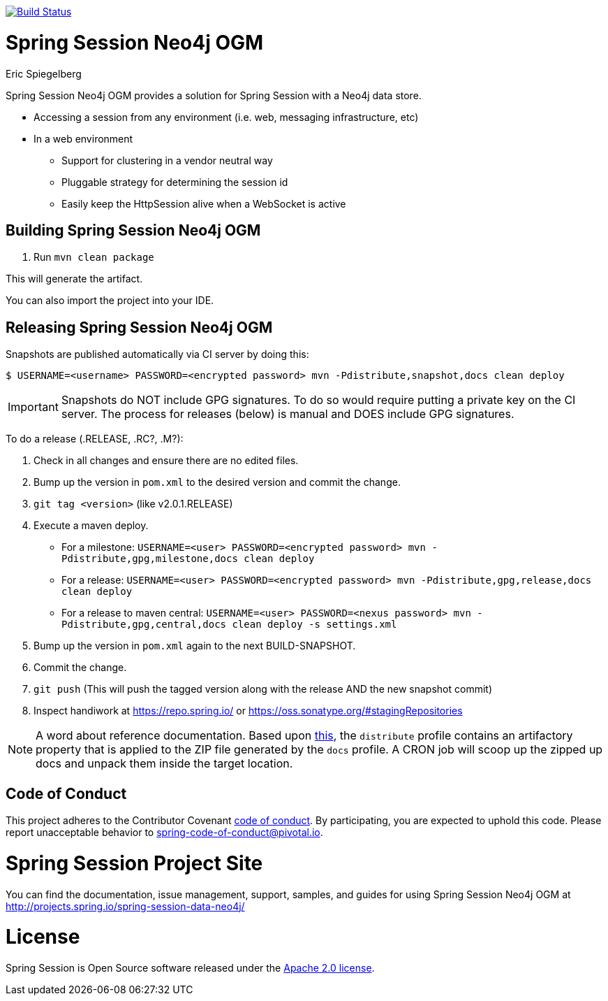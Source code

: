 image:https://travis-ci.org/spring-projects/spring-session-data-neo4j.svg?branch=master["Build Status", link="https://travis-ci.org/spring-projects/spring-session-data-neo4j"]

= Spring Session Neo4j OGM
Eric Spiegelberg

Spring Session Neo4j OGM provides a solution for Spring Session with a Neo4j data store.

* Accessing a session from any environment (i.e. web, messaging infrastructure, etc)
* In a web environment
** Support for clustering in a vendor neutral way
** Pluggable strategy for determining the session id
** Easily keep the HttpSession alive when a WebSocket is active


== Building Spring Session Neo4j OGM

. Run `mvn clean package`

This will generate the artifact.

You can also import the project into your IDE.

== Releasing Spring Session Neo4j OGM

Snapshots are published automatically via CI server by doing this:

----
$ USERNAME=<username> PASSWORD=<encrypted password> mvn -Pdistribute,snapshot,docs clean deploy
----

IMPORTANT: Snapshots do NOT include GPG signatures. To do so would require putting a private key on the CI server. The process for releases (below) is manual and DOES include GPG signatures.

To do a release (.RELEASE, .RC?, .M?):

. Check in all changes and ensure there are no edited files.
. Bump up the version in `pom.xml` to the desired version and commit the change.
. `git tag <version>` (like v2.0.1.RELEASE)
. Execute a maven deploy.
* For a milestone: `USERNAME=<user> PASSWORD=<encrypted password> mvn -Pdistribute,gpg,milestone,docs clean deploy`
* For a release: `USERNAME=<user> PASSWORD=<encrypted password> mvn -Pdistribute,gpg,release,docs clean deploy`
* For a release to maven central: `USERNAME=<user> PASSWORD=<nexus password> mvn -Pdistribute,gpg,central,docs clean deploy -s settings.xml`
. Bump up the version in `pom.xml` again to the next BUILD-SNAPSHOT.
. Commit the change.
. `git push` (This will push the tagged version along with the release AND the new snapshot commit)
. Inspect handiwork at https://repo.spring.io/ or https://oss.sonatype.org/#stagingRepositories

NOTE: A word about reference documentation. Based upon https://github.com/spring-projects/spring-framework/wiki/gradle-build-and-release-faq#user-content-wiki-docs_schema_dist_publication[this], the `distribute` profile contains an artifactory property that is applied to the ZIP file generated by the `docs` profile. A CRON job will scoop up the zipped up docs and unpack them inside the target location.

== Code of Conduct
This project adheres to the Contributor Covenant link:CODE_OF_CONDUCT.adoc[code of conduct].
By participating, you  are expected to uphold this code. Please report unacceptable behavior to spring-code-of-conduct@pivotal.io.

= Spring Session Project Site

You can find the documentation, issue management, support, samples, and guides for using Spring Session Neo4j OGM at http://projects.spring.io/spring-session-data-neo4j/

= License

Spring Session is Open Source software released under the http://www.apache.org/licenses/LICENSE-2.0.html[Apache 2.0 license].
